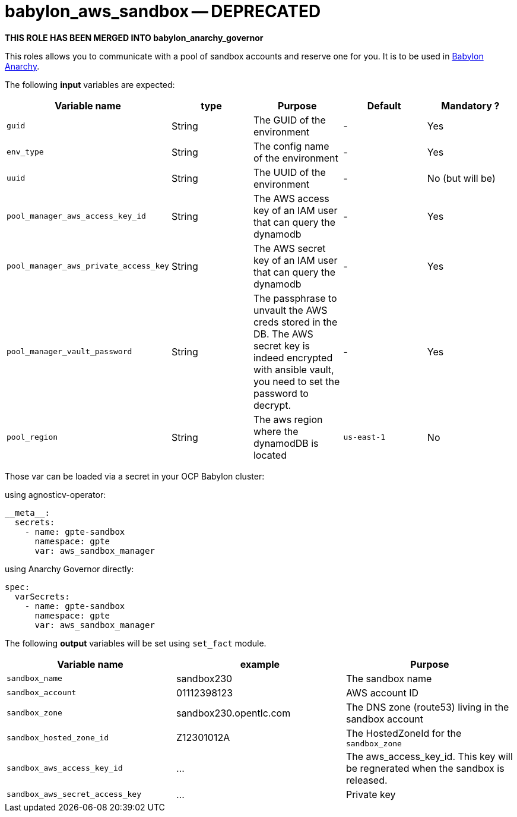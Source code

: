 = babylon_aws_sandbox -- DEPRECATED

***THIS ROLE HAS BEEN MERGED INTO babylon_anarchy_governor***


This roles allows you to communicate with a pool of sandbox accounts and reserve one for you.
It is to be used in link:https://github.com/redhat-cop/babylon[Babylon] link:https://github.com/redhat-cop/anarchy[Anarchy].

The following **input** variables are expected:

|=============================================
| Variable name | type |  Purpose | Default | Mandatory ?

| `guid`
| String
| The GUID of the environment
| -
| Yes

| `env_type`
| String
| The config name of the environment
| -
| Yes

| `uuid`
| String
| The UUID of the environment
| -
| No  (but will be)

| `pool_manager_aws_access_key_id`
| String
| The AWS access key of an IAM user that can query the dynamodb
| -
| Yes

| `pool_manager_aws_private_access_key`
| String
| The AWS secret key of an IAM user that can query the dynamodb
| -
| Yes

| `pool_manager_vault_password`
| String
| The passphrase to unvault the AWS creds stored in the DB.
The AWS secret key is indeed encrypted with ansible vault, you need to set the password to decrypt.
| -
| Yes

| `pool_region`
| String
| The aws region where the dynamodDB is located
| `us-east-1`
| No
|=============================================

Those var can be loaded via a secret in your OCP Babylon cluster:

.using agnosticv-operator:
[source,yaml]
----
__meta__:
  secrets:
    - name: gpte-sandbox
      namespace: gpte
      var: aws_sandbox_manager
----

.using Anarchy Governor directly:
[source,yaml]
----
spec:
  varSecrets:
    - name: gpte-sandbox
      namespace: gpte
      var: aws_sandbox_manager
----


The following **output** variables will be set using `set_fact` module.

|=============================================
| Variable name | example | Purpose

| `sandbox_name`
| sandbox230
| The sandbox name

| `sandbox_account`
| 01112398123
| AWS account ID

| `sandbox_zone`
| sandbox230.opentlc.com
| The DNS zone (route53) living in the sandbox account

| `sandbox_hosted_zone_id`
| Z12301012A
| The HostedZoneId for the `sandbox_zone`

| `sandbox_aws_access_key_id`
| ...
| The aws_access_key_id. This key will be regnerated when the sandbox is released.

| `sandbox_aws_secret_access_key`
| ...
| Private key
|=============================================
